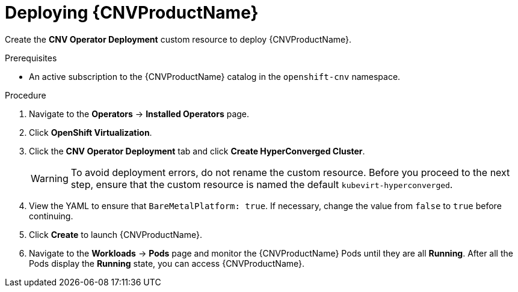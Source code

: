 // Module included in the following assemblies:
//
// * cnv/cnv_install/installing-container-native-virtualization.adoc

[id="cnv-deploying-cnv_{context}"]
= Deploying {CNVProductName}

Create the *CNV Operator Deployment* custom resource to deploy {CNVProductName}.

.Prerequisites

* An active subscription to the {CNVProductName} catalog in the `openshift-cnv` namespace.

.Procedure

. Navigate to the *Operators* -> *Installed Operators* page.

. Click *OpenShift Virtualization*.

. Click the *CNV Operator Deployment* tab and click
*Create HyperConverged Cluster*.
+
[WARNING]
====
To avoid deployment errors, do not rename the custom resource. Before you proceed
to the next step, ensure that the custom resource is named the default
`kubevirt-hyperconverged`.
====

. View the YAML to ensure that `BareMetalPlatform: true`. If necessary, change
the value from `false` to `true` before continuing.

. Click *Create* to launch {CNVProductName}.

. Navigate to the *Workloads* -> *Pods* page and monitor the {CNVProductName} Pods
until they are all *Running*. After all the Pods display the *Running* state,
you can access {CNVProductName}.
